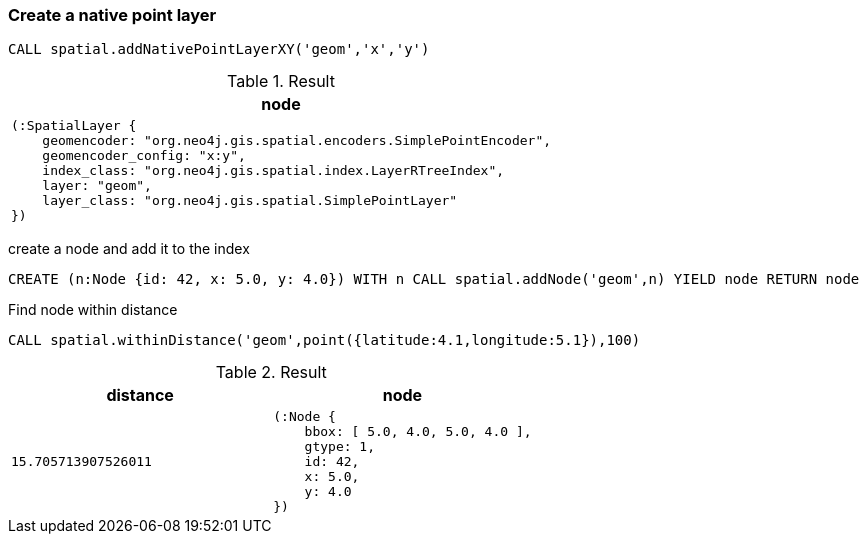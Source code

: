 === Create a native point layer

[source,cypher]
----
CALL spatial.addNativePointLayerXY('geom','x','y')
----

.Result

[opts="header",cols="1"]
|===
|node
a|
[source]
----
(:SpatialLayer {
    geomencoder: "org.neo4j.gis.spatial.encoders.SimplePointEncoder",
    geomencoder_config: "x:y",
    index_class: "org.neo4j.gis.spatial.index.LayerRTreeIndex",
    layer: "geom",
    layer_class: "org.neo4j.gis.spatial.SimplePointLayer"
})
----

|===

create a node and add it to the index

[source,cypher]
----
CREATE (n:Node {id: 42, x: 5.0, y: 4.0}) WITH n CALL spatial.addNode('geom',n) YIELD node RETURN node
----

Find node within distance

[source,cypher]
----
CALL spatial.withinDistance('geom',point({latitude:4.1,longitude:5.1}),100)
----

.Result

[opts="header",cols="2"]
|===
|distance|node
a|
[source]
----
15.705713907526011
----
a|
[source]
----
(:Node {
    bbox: [ 5.0, 4.0, 5.0, 4.0 ],
    gtype: 1,
    id: 42,
    x: 5.0,
    y: 4.0
})
----

|===

